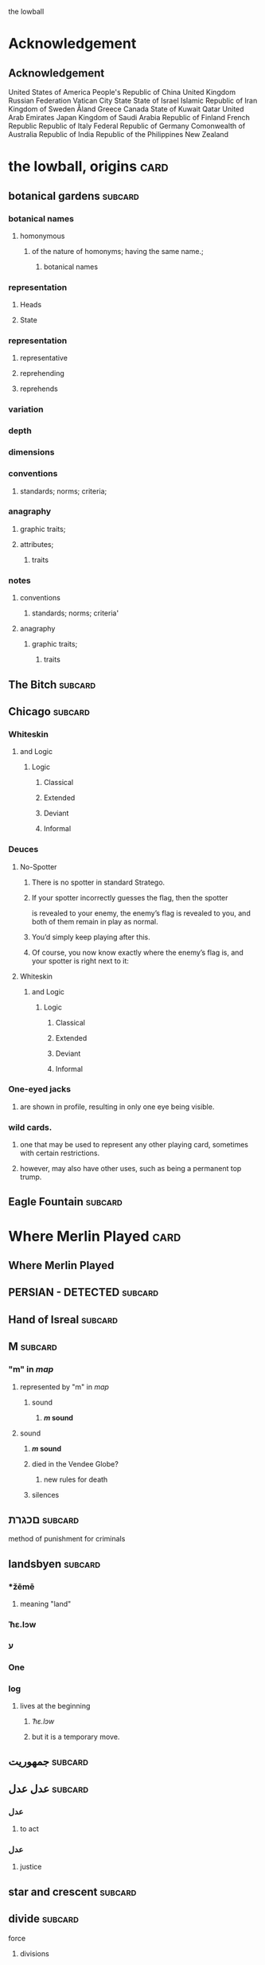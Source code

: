 the lowball

* Acknowledgement
** Acknowledgement
 United States of America
 People's Republic of China
 United Kingdom
 Russian Federation
 Vatican City State
 State of Israel
 Islamic Republic of Iran
 Kingdom of Sweden  
 Åland
 Greece
 Canada
 State of Kuwait
 Qatar
 United Arab Emirates
 Japan
 Kingdom of Saudi Arabia
 Republic of Finland
 French Republic
 Republic of Italy
 Federal Republic of Germany
 Comonwealth of Australia
 Republic of India
 Republic of the Philippines
 New Zealand

* the lowball, origins                                                 :card:
** botanical gardens                                                :subcard:
*** botanical names
**** homonymous
***** of the nature of homonyms; having the same name.;
*********** botanical names
*** representation
**** Heads
**** State
*** representation
**** representative
**** reprehending
**** reprehends
*** variation
*** depth
*** dimensions
*** conventions
**** standards; norms; criteria;
*** anagraphy
******* graphic traits;
******* attributes;
********** traits

*** notes
**** conventions
***** standards; norms; criteria'
**** anagraphy
***** graphic traits;
****** traits

** The Bitch                                                        :subcard:
** Chicago                                                          :subcard:
*** Whiteskin
**** and Logic
***** Logic
****** Classical
****** Extended
****** Deviant
****** Informal

*** Deuces

**** No-Spotter
***** There is no spotter in standard Stratego.
***** If your spotter incorrectly guesses the flag, then the spotter
     is revealed to your enemy, the enemy’s flag is revealed to you, and
     both of them remain in play as normal.
***** You’d simply keep playing after this.
***** Of course, you now know exactly where the enemy’s flag is, and your spotter is right next to it:

**** Whiteskin
***** and Logic
****** Logic
******* Classical
******* Extended
******* Deviant
******* Informal

*** One-eyed jacks
**** are shown in profile, resulting in only one eye being visible.

*** wild cards.
**** one that may be used to represent any other playing card, sometimes with certain restrictions.
**** however, may also have other uses, such as being a permanent top trump.


** Eagle Fountain                                                   :subcard:
* Where Merlin Played                                                  :card:
** Where Merlin Played
** PERSIAN - DETECTED                                               :subcard:
** Hand of Isreal                                                   :subcard:
** M                                                                :subcard:
*** "m" in /map/
**** represented by "m" in /map/
***** sound
****** */m/ sound*
**** sound
***** */m/ sound*
***** died in the Vendee Globe?
****** new rules for death
***** silences

** םכגרת                                                             :subcard:
**** method of punishment for criminals
** landsbyen                                                        :subcard:
*** *žēmē
**** meaning "land"
*** ˈħɛ.lɔw
*** ע
*** One

*** log
**** lives at the beginning
***** /ˈħɛ.lɔw/
***** but it is a temporary move.

** جمهوریت                                                          :subcard:
** عدل عدل                                                          :subcard:
*** عدل
**** to act
*** عدل
**** justice

** star and crescent                                                :subcard:
** divide                                                           :subcard:
***** force
****** divisions
****** recognizability
****** invisibility

***** fronts                                                          :force:
****** recognizability
****** Point Counter Point                                           :fronts:
****** invisibility

***** divide                                                   :force:fronts:
****** temporal dimensions
******** technologies; forces;
********* forces
********** divisions
*********** technologies
************* divisions

***** divisions
********** degrees
********** centers
********** strokes
************** splitting;
************** layering;

***** recognizability
****** patterns
****** recognizable
****** recognizability
************ Point Counter Point
************** recognizable
***************** counter
****************** not recognizable
************ recognizable

***** invisibility
****** a state that cannot be seen.
****** invisibility
******* a state that cannot be seen.
********* recognizability

** THE NEW PANGAEA                                                  :subcard:
*** THE NEW PANGAEA                                     :space:fronts:SPACES:
**** boundaries and broders
***** temporals and spatials
********* temporals
******** temporal
********* temporal dimensions
******** boundaries
********* boundaries
*************** divide                                                :force:
**************** temporal dimensions
****************** technologies; forces;
******************* forces
******************** divide                                    :forces:fronts:

***** force
****** divisions
****** recognizability
****** invisibility

***** fronts                                                    :force:front:
****** recognizability
****** Point Counter Point                                           :fronts:
****** invisibility

***** divide                                                   :force:fronts:
****** temporal dimensions
******** technologies; forces;
********* forces
********** divisions
*********** technologies
************* divisions

***** divisions
********** degrees
********** centers
********** strokes
************** splitting;
************** layering;

***** recognizability
****** patterns
****** recognizable
****** recognizability
************ Point Counter Point
************** recognizable
***************** counter
****************** not recognizable
************ recognizable

***** invisibility
****** a state that cannot be seen.
****** invisibility
******* a state that cannot be seen.
********* recognizability

*** Point Counter Point                                               :front:
***** divisions
***** invisibility
****** a state that cannot be seen.
****** recognizability
************ Point Counter Point                                     :fronts:
************** recognizable
***************** counter
****************** not recognizable
***** recognizability

** Our Lady of Habil
   [2022-01-30 Sun]
*** ونطء
**** Eagle Fountain
**** ونطء
*** females
   - Red Pink
***** (hi)
****** you
******* person
******* /you/
****** she
******* she
******* female
*** information
   - Red Pink
***** (hi)
****** you
******* person
******* /you/
*** Hand of Israel

*** log
**** TODO process
***** United States of America
****** ونطء
***** the lowball, origins                                             :card:
****** Chicago                                                      :subcard:
******* ونطء
** Our Lady of Habil
   [2022-01-30 Sun]
*** females
   - Red Pink
***** (hi)
****** you
******* person
******* /you/
****** she
******* she
******* female
*** information
   - Red Pink
***** (hi)
****** you
******* person
******* /you/
*** Hand of Israel

*** log
**** TODO process
***** United States of America
****** ونطء
***** the lowball, origins                                             :card:
****** Chicago                                                      :subcard:
******* ونطء

** Our Lady of Habil
   [2022-01-27 Thu]
   [2022-01-30 Sun]
*** habil
**** (hi) indicative ibili.
***** (hi)
****** you
******* person
******* /you/
****** she
******* she
******* female
***** indicative
****** REAL
***** ibili
****** to be
*** hábil
**** deft, skillful
***** deft
****** Quick and neat in action; skillful. 
***** skillful
****** skillful
**** clever; deft; skilled; fine; cunning.
*** log
    - https://www.facebook.com/events/1848112518706754
    - https://en.wiktionary.org/wiki/habil
    - https://en.wiktionary.org/wiki/hi#Basque
    - https://en.wiktionary.org/wiki/you
    - https://en.wiktionary.org/wiki/she#English
    - https://en.wikipedia.org/wiki/Realis_mood
    - https://en.wiktionary.org/wiki/ibili#Basque
    - https://en.wiktionary.org/wiki/h%C3%A1bil
    - https://en.wiktionary.org/wiki/deft
    - https://en.wiktionary.org/wiki/skillful
    - https://dicionario.priberam.org/Traduzir/EN/h%C3%A1bil
    - [2022-01-27 Thu 11:04], process

** landsbyen
   [2022-02-02 Wed]
   [2022-02-06 Sun]
*** landsby
**** You're seeing this map
**** occupancy
***** position: relative;
*** styrkes
**** passive form of styrke
***** force
*** Yhtiön näkymät
**** partnership	
*** log
   - https://www.facebook.com/events/1294824921031978/
     - Bmohray
       - https://en.wikipedia.org/wiki/Bmahray
	 - (Arabic: بمهريه)
	   - https://duckduckgo.com/?t=lm&q=%D8%A8%D9%85%D9%87%D8%B1%D9%8A%D9%87&ia=web
	     - https://nn.wikipedia.org/wiki/Bmahray
	       - landsbyen
		 - https://translate.google.com/?sl=auto&tl=en&text=landsbyen&op=translate
		   - landsby
		     - https://startpage.com/row/search?q=landsby&l=english
		       - You're seeing this map
		 - https://da.wikipedia.org/wiki/Landsbyen
		   + styrkes
		     * https://startpage.com/row/search?q=styrkes&l=english
		     * https://en.wiktionary.org/wiki/styrkes
		       * passive form of styrke
			 * https://en.wiktionary.org/wiki/styrke#Norwegian_Bokm%C3%A5l
			   * force
   - https://www.facebook.com/events/788149312578550/
     - https://startpage.com/row/search?q=Gherfine&l=english
       - https://en.wikipedia.org/wiki/Hbaline
       - https://fi.wikitrev.com/wiki/Hbaline
	 - näkymät
	 - https://startpage.com/row/search?q=n%C3%A4kym%C3%A4t&l=english
	   - Second page
	   - Yhtiön näkymät
	     - https://translate.google.com/?sl=fi&tl=en&text=Yhti%C3%B6n%0A&op=translate
*** log
    - 20220206_104354_1.m4a
    - process, information

** Sabra
      [2022-01-10 Mon 19:14] (date written)
    - Boots from Sabra, Sabra on map
    - Purchased December 28, 2021
** Where Merlin Played
*** notes
    - Inception date: [2022-01-06 Thu 07:16]
*** Subject: Where Merlin Played
*** Sent
    [2022-01-06 Thu 07:58]
*** PERSIAN - DETECTED                                              :subcard:
**** notes
       - Translation
	[2022-01-07 Fri 12:56]
	 + Detected, تم العثور
	 + notes
	   [2022-01-07 Fri 18:19] translation not concise,  DETECTED
       - Subcard added,
	 [2022-01-07 Fri 12:58]
***** 
**** TODO with and against
     Broadcast, lowball
*** Hand of Isreal                                                  :subcard:
**** Sent (retitle)
     - Naftali Bennett
       [2022-01-03 Mon 18:14]
       + Dream victims
	 [2022-01-04 Tue 12:16]
       + Sound pulsing
	 [2022-01-05 Wed 15:42]
       + Seperately, US Defense, other, etc...
	 [2022-01-07 Fri 12:38]
       + The forces
	 Date added
	 [2022-01-07 Fri 12:46]
       + [2022-01-07 Fri 12:49]
       + [2022-01-07 Fri 14:23]
	 Tell DNI, Department of Defense, DNI no messages, hunch 
       + [2022-01-07 Fri 18:57]
	 You can call Miss Swift, tell her call The Bitch, United
         Kingdom
       + [2022-01-07 Fri 19:11]
	 Call The Bitch, speak with Jagdhund, PERSIAN - DETECTED         :forces:
     - Benny Gantz (Defense)
       [2022-01-03 Mon 18:13] (time approximate)
     - Yair Lapid (Foreign Affairs, Alternate Prime Minister)
       [2022-01-03 Mon 17:55]
     - Ayelet Shaked (Interior)
       [2022-01-03 Mon 17:58]
     - Avigdor Lieberman (Finance)
       [2022-01-03 Mon 18:02]
     - Eli Avidar (PM's Office)
       [2022-01-03 Mon 18:05]
**** notes
      - Holocust, somewhere else, reflected on earth.
	Date added: [2022-01-08 Sat 06:48]
       
*** Sabra
      [2022-01-10 Mon 19:14] (date written)
    - Boots from Sabra, Sabra on map
    - Purchased December 28, 2021
*** Making of, notes
    - Book
      + From Here to There: A Curious Collection from the Hand Drawn
        Map Association Paperback – September 1, 2010
	      by Kris Harzinski (Author)
    - Where Merlin Played, the song
    - The New Pangaea

*** process
**** Log
    - Added to youtube, process
      [2022-01-06 Thu 08:36]
    - Added to Amazon, process
      [2022-01-06 Thu 08:36]

**** Process email
      Subject: process
***** Process update
        Sent: [2022-01-06 Thu 12:58]
****** Where Merlin Played                                             :card:
******* Process
        [2022-01-06 Thu 12:49]
	- From Here to There: A Curious Collection from the Hand Drawn Map
	      Association, by Kris Harzinski
	  + Pages 91, 92
	
**** PERSIAN - DETECTED                                            
      [2022-01-07 Fri 08:21]
	- From Here to There: A Curious Collection from the Hand Drawn Map
	      Association, by Kris Harzinski
	  + Page 91

*** tasks [0/2]
**** TODO Add back page picture, countries, analysis, etc...
     [2022-01-06 Thu 13:03]
**** Dutch wikipedia page
      [2022-01-06 Thu 16:06]
      https://de.wikipedia.org/wiki/Jagdhund
*** notes
**** TODO Pangaea Proxima
       Added
      [2022-01-06 Thu 13:59]
      Pangaea Proxima (also called Pangaea Ultima, Neopangaea, and Pangaea II) is a possible future supercontinent configuration. 
**** TODO  ISHYARAS HAND                                            :subcard:
      Added, [2022-01-07 Fri 08:20]
*** (بيت شلالا)
     [2022-01-09 Sun]
**** notes
    - Added to bookmarks, process [2022-01-19 Wed 13:31]
    - January 9, 2022, Jagdhund
*** (درب المطاحن)
     [2022-01-16 Sun]
**** notes
    - Added to bookmarks, process [2022-01-19 Wed 13:31]
    - January 13, 2022
      + Jagdhund
      + Fors in domo fati
      + Mahdollisuus kohtalon talossa

*** log
**** (بيت شلالا)
     [2022-01-09 Sun]
**** (درب المطاحن)
     [2022-01-16 Sun]
** notes
    [2022-01-07 Fri 08:21]
    - From Here to There: A Curious Collection from the Hand Drawn Map
	  Association, by Kris Harzinski
      + Page 91

** (بيت شلالا)
     [2022-01-09 Sun]
*** notes
    - Added to bookmarks, process [2022-01-19 Wed 13:31]
    - January 9, 2022, Jagdhund
** (درب المطاحن)
     [2022-01-16 Sun]
*** notes
    - Added to bookmarks, process [2022-01-19 Wed 13:31]
    - January 13, 2022
      + Jagdhund
      + Fors in domo fati
      + Mahdollisuus kohtalon talossa
*** log
**** the lowball
    [2022-01-20 Thu 17:32]
    Sun 16 Jan 2022 08:54:09 AM EET
     + Fors in domo fati
     + Mahdollisuus kohtalon talossa
*** log

** درب العرزال
   [2022-01-22 Sat]
*** log
**** https://www.facebook.com/events/660123965185553/ ( درب العرزال)
**** العِرْزَالُ :عِرِّيسَةُ الأسد
   - https://www.almaany.com/ar/dict/ar-ar/%D8%A7%D9%84%D8%B9%D8%B1%D8%B2%D8%A7%D9%84/
***** عَرِسَ الْوَلَدُ : دُهِشَ، دَهِشَ
******  الْوَلَدُ
******* child
******** Lapsen oikeuksien juhla
********* Lapsen oikeuksien juhla
     [2022-01-13 Thu 17:44]
       - Lapsen_oikeuksien_juhla_19.11.2021_(51690056891)_(cropped).jpg'
         - Lapsen oikeuksien juhla  Celebration of the rights of the child
     [2022-01-14 Fri 09:39]
     Source 	Lapsen oikeuksien juhla 19.11.2021
     Author 	FinnishGovernment
********* notes
      - [2022-01-15 Sat 10:53], Lapsen oikeuksien juhla, google translate
      - [2022-01-17 Mon 06:26]
	- by children and now involves a happy encounter.
	- Lapsen oikeuksien juhla
	- Jan 15 11:47 'Lapsen oikeuksien juhla.mp3'
******** log
     - [2022-01-29 Sat 20:33]



   - https://www.almaany.com/ar/dict/ar-ar/%D8%B9%D8%B1%D9%8A%D8%B3%D8%A9/
****  دُهِشَ، دَهِشَ
    - With the eyes open
    - https://www.almaany.com/en/dict/ar-en/%D8%AF%D9%8F%D9%87%D9%90%D8%B4%D9%8E/
    - https://www.almaany.com/en/dict/ar-en/%D8%AF%D9%8E%D9%87%D9%90%D8%B4%D9%8E/

****  العرزال او محل المراقبة |‍| البيت الابيض
     [2022-01-21 Fri 10:38]
    - https://mokawma.yoo7.com/t27-topic
***** notes
     [2022-01-21 Fri 11:05]
******  البيت الابيض
       Government
****** محل المراقبة
       Military, Intelligence, etc...
***** او محل المراقبة
****** log                                                         :not_only:
     [2022-01-24 Mon 09:46]
******* from the forces
******** with the lesson
       [2022-01-23 Sun 22:42]
******** notes
********* Lesson                                                   :not_only:
***** البيت الابيض
****** White House
******* notes
       - White House translates to  البيت الابيض
****** M15
******** M15.png
****** ☆
***** White House || M15 || ☆
****** process
        Bookmarks process, [2022-01-24 Mon 10:30]
*** والأسد
**** And the Lion
    [2022-01-23 Sun 06:27]
    - https://translate.google.com/?sl=en&tl=ar&text=And%20the%20Lion&op=translate
*** ☆ والأسد
**** ☆
    [2022-01-23 Sun 06:38]
*** Love MusiC
   [2022-01-23 Sun 07:12]
**** Love MusiC
**** Love MusiC
*** Loves to Roll the Dice
    [2022-01-23 Sun 07:39]    
**** Loves to Roll the Dice
**** Loves to Roll the Dice
*** process
   [2022-01-24 Mon 10:18]
**** Where Merlin Played                                               :card:
***** درب العرزال
******  العرزال او محل المراقبة |‍| البيت الابيض
******* او محل المراقبة
******** log                                                       :not_only:
        [2022-01-24 Mon 09:46]
********* from the forces
********** with the lesson
       [2022-01-23 Sun 22:42]
********** notes
*********** Lesson                                                 :not_only:

****** البيت الابيض
******* White House
******** notes
       - White House translates to  البيت الابيض
******* M15
********* M15.png
******* ☆

***  الْوَلَدُ
**** child
***** Lapsen oikeuksien juhla
****** Lapsen oikeuksien juhla
     [2022-01-13 Thu 17:44]
       - Lapsen_oikeuksien_juhla_19.11.2021_(51690056891)_(cropped).jpg'
         - Lapsen oikeuksien juhla  Celebration of the rights of the child
     [2022-01-14 Fri 09:39]
     Source 	Lapsen oikeuksien juhla 19.11.2021
     Author 	FinnishGovernment
****** notes
      - [2022-01-15 Sat 10:53], Lapsen oikeuksien juhla, google translate
      - [2022-01-17 Mon 06:26]
	- by children and now involves a happy encounter.
	- Lapsen oikeuksien juhla
	- Jan 15 11:47 'Lapsen oikeuksien juhla.mp3'
***** log
     - [2022-01-29 Sat 20:33]

** 1386
****** beginings
****** interregnums
******* gaps;
****** cradles
******* centers;
********* sythes
*************** positional colors;
**************** ring
***************** sounds; bells; whistles;
**************** chine
***************** formations;
****** eccelestial glory
******* degrees;
****** aqueducts
******* constructions;
******* attributes;
****** gates
****** temporals and spatial boundaries
********** temporals
********* temporal
********** temporal dimensions
********* boundaries
********** boundaries
****** leafs; pages;
****** obliques
******* projections;
******* axis, ˈak-səs;
******* 
*** notes
****** 1386, 
* Chance in the House of Fate                                          :card:
** Jad
** Chance in the House of Fate                                      :subcard:
*** J M
**** J
**** M
*** ᛖ
** Untitled                                                         :subcard:
*** Ehwaz
**** ᛖ
*** *Ehwaz
**** rune ᛖ, meaning "horse"
*** Cooperation, Discovery, Partnership
**** Cooperation
***** cooperative action of two or more independent entities 
**** Discovery
***** observing or finding something unknown
**** Partnership
***** partnership
*** Reversed: Strife, disagreement, stagnant state of affiars
*** Virtue of community, and mutual self-interest

*** notes
**** rune ᛖ
***** Rune of survival by virtue of community, and mutual self-interest

**** log
***** landsbyen                                                     :subcard:
****** Yhtiön näkymät
******* partnership

** On the trail of female                                           :subcard:
*** On the trail of a female
**** trail
***** track, scent, person.

*** 1895, 1985
**** 1895
***** The Importance of Being Earnest
****** One

***** ♡
****** ♡

**** 1985
***** May 14

*** in the wild.

*** notes
**** log
    [2022-03-21 Mon 18:14]
    [2022-03-24 Thu 05:57]
***** State of Israel
******  May 14
******* precepts of liberty, justice and peace;
******** without distinction
** botanical gardens                                                :subcard:
*** botanical names
*** Romance in Many Dimensions
*** Romance in Many Dimensions
**** Flatland
*** Flatland
**** Romance in Many Dimensions

***** dot
********** intent colors
****** INTENT
******** proximity of elements
********** INSTANCES
************ a common center or objective;
************** INTENT
**************** illuminations
******************* destinations;
******************* order; meanings;
************ colors;
****************** intent colors
********************** INSTANCES



*** in the wild.

** Saint Knut's                                                     :subcard:
*** On the trail of female
*** Saint Knut's Day
*** FINLAND • KVENLAND • ESTONIA • INGRIA • KARELIA
**** PLAY IN LAPLAND, FINLAND
***** PLAY     
*** • KVENLAND •
**** Kvenland is celebrating Saint Knut's Day
***** kven
****** effortlessly translates to "woman"

** Fors in domo fati                                                :subcard:
*** log
**** log
***** Chance in the House of Fate
      [2022-01-13 Thu] (get time)
      - Audio/playback multiple languages
      - get audio/log
      - Before
***** Fors in domo fati
      Latin
      [2022-01-13 Thu 10:38]
****** Multiple meanings
      [2022-01-14 Fri 15:28]
      - Fors, فرس
*******  فرس
      - [2022-01-14 Fri 17:29]
	Finish, tamma
      - [2022-01-15 Sat 08:17]
        persians, الفرس

******* Latin, three times
        [2022-01-15 Sat 09:19]
***** Saint Knut's Day
      - process, bookmarks [2022-01-13 Thu 12:07]
****** notes
      Date added: [2022-01-13 Thu 12:19]
     - Republic of Finland
     - Kingdom of Sweden
     - Republic of Estonia
******* Other
       - Republic of Finland
	 [2022-01-13 Thu 16:39]
	 involves a happy encounter.
	 [2022-01-13 Thu 16:55]
	 Mahdollisuus kohtalon talossa
       - Kingdom of Sweden
	 [2022-01-13 Thu 16:40]
	 St. Knut's Day marks the end of the Christmas and holiday season.
       - Republic of Estonia
	 
****** Official invitation
       [2022-01-13 Thu]
     - Republic of Finland
     - Kingdom of Sweden
     - Republic of Estonia

***** Excited to share the latest developments
      subcard, [2022-01-14 Fri 09:56] (time approximate)
***** involves a happy encounter.
    [2022-01-18 Tue 06:10]
****** involves a happy encounter.
    - https://www.facebook.com/jad.saklawi/posts/932478940993240:0
    - Jad Saklawi replied to Myriam Klink's comment | involves a happy encounter.
    - Updated bookmarks, [2022-01-18 Tue 06:18]
****** involves a happy encounter
     [2022-01-18 Tue 06:23]
     Tammikuussa (In January)
****** process
    [2022-01-18 Tue 06:33]
   - Facebook collections, comment
     + Excited to share the latest developments
     + involves a happy encounter.
   - [2022-01-18 Tue 16:12]
     + Tammikuussa, from post


*** notes
***** Fors in domo fati
****** tamma
******* rune ᛖ, meaning "horse" 
******  فرس
******* rune ᛖ, meaning "horse" 
*****  الفرس
****** Persians
***** Fors in domo fati
****** Latin
******* Fors in domo fati
******** Chance in the House of Fate

** involves a happy encounter.                                      :subcard:
** Love MusiC                                                       :subcard:
*** ♡
**** ♡
***** Fors in domo fati


*** ♡
**** ♡

*** alicorn
**** dot
***** *Dotted and I ı*
****** i
******* dot
******** * dotless *
****** i
********** intent colors

***** connected
****** a real;
****** positions; political calculations;


***** visual rhythm
****** ɪnfəˈmeɪʃ(ə)n;
****** a visual pieace of information;
****** a position;

*** ｜
********** positional colors
**************************** red; pink;
****************** divisions

********** articulations
*********** with clarity;
************** points
*************** articulation points
****************** time points
******************** yes; no;
********** degrees
********** centers
********** strokes
**************** splitting;
**************** layering;


**** log
***** https://www.facebook.com/events/1291258688046047/?ref=newsfeed
***** https://startpage.com/row/search?q=%5C&l=english
****** \
******* mirror image
***** [2022-02-08 Tue 11:01]
****** https://www.facebook.com/jad.saklawi/posts/10100830013808742?notif_id=1644297283847039&notif_t=feedback_reaction_generic&ref=notif
***** [2022-02-08 Tue 11:05]
****** https://www.facebook.com/Kvenland/videos/pcb.4696900820429118/234367865546199
****** PLAY
***** [2022-02-08 Tue 11:08]
****** https://en.wikipedia.org/wiki/Eta
***** [2022-02-08 Tue 11:09]

**** notes
***** notes

****** Eta
******* mirror image

******  ήτα 

****** Ḥēt
******* notes
******** Phoenician letter gave rise to the Greek eta Η
********* rise to H
******** 𐤇


******   ήτα 
******* حدث
******** reflected on earth.                                  :forces:fronts:
******** *žēmē                                                :forces:fronts:
********* meaning "land"
******* حادث يحصل خلال هذا الحدث
******** reflected on earth.                                  :forces:fronts:
******** *žēmē                                                :forces:fronts:
********* meaning "land"

****** 

****** II.
******** 𐩢


*** ♫🎵, Notes
**** Water
***** Notes
***** Patterns
***** Classes
***** Rhythm
***** Chord
****** divide
******* Notes
******** divisions
********* phonetics; alphabet; meanings;
********** phonetics
*********** alphabet
************ meanings
************* illuminations
************** meanings; alphabet;
***************** DEPTH
****************** degrees
********************* Chord
****************** points
******************* Notes
******************* Patterns
**** Sands
***** Strings
****** Chord
******* illuminations;
******** Notes; Chord
********* illuminations
********** destinations
*********** points
************ Notes; Chord
************* divide
************** divisions
*************** recognizability
**************** patterns
***************** points
****************** Patterns; Classes;
**************** recognizabile
***************** degrees
****************** Strings
******************* DEPTH
******************** degrees
********** order
*********** points
************ Notes; Chord; Strings;
************* plane
************** points
********** meanings
*********** Notes

*** notes
**** dot
***** notes
****** log
      - dot
	- https://en.wikipedia.org/wiki/Dot_(diacritic)
	  - https://en.wikipedia.org/wiki/Dotted_and_dotless_I
	    - Dotted and dotless I
	      - Dotted İ i and dotless I ı
	    - [2022-02-04 Fri 17:54]
      - The Dot
	+ https://www.amazon.com/Dot-Peter-H-Reynolds/dp/0763619612/

*** notes
**** ♫🎵
*** notes
****** ｜
********** positional colors
**************************** red; pink;
****************** divisions

********** articulations
*********** long sounds;
*********** short sounds;
*********** clicks;
********** degrees
********** centers

** Our Lady of Habil                                                :subcard:
*** egg calculus
***** she
****** she
******* egg calculus
******* female
****** female
**** ----------------------
**** egg
***** indicative
****** REAL
***** ibili
****** to be;
***** i
********* intent colors
********** calculus
********* illluminations
********** egg calculus
**** ----------------------
**** calculus
******* points
******** ability; dispositions; intellect; traits;
********** point
************* articulations
************** with clarity;
***************** points
******** ability
********* power an entity has;
********* power an entity can;
********** actions
************* points
******** dispositions
********* tendencies toward;
******** intellect
********* intellect;
******** traits
********* ｜
********** positional colors
**************************** red; pink;
****************** divisions

********** articulations
*********** with clarity;
************** points
*************** articulation points
****************** time points
******************** yes; no;
********** strokes
**************** splitting;
**************** layering;

******* border notations

********* borders
********** constituet, cōnstituō
*********** establish; build; lay;

********* notations
*********** points;
*************** temporals and spatial boundaries
******************* temporals
******************* temporal dimensions
******************* boundaries

*************** points
**************** ability; dispositions; intellect; traits;
***************** articulations
****************** with clarity;
******************* points
******************** Notes
********************* Chord
********************** divide
*********************** Notes
************************ divisions
************************* Water
************************** articulations
*************************** with clarity
**************************** points
***************************** articulation points
****************************** time points
******************************* valid; invalid;
************************* traits
************************** Water
*************************** articulations
**************************** with clarity
***************************** points
****************************** articulation points
******************************* time points
******************************** yes; no;
** ♡
**** ♡
* A RIGOROUS GEOMETRY                                                  :card:
** A STORY IS A KIND OF A MAP                                       :subcard:
   
********** PLAY

****** 
       
********** mathematical constructs
************** objects of reasoning
**************** ability;
**************** concepts;
**************** reasoning;
********************** points
****** 

********** our maps of are.
****************** points
********************** starting points
************************************** dots
******************************************** positions;
******************************************** political calculations;
************************** objects of reasoning
********************** logics
********************** abstractions

****** 


****** 

****** STRUCTURE
********** SPACES
****** 

****** 
       
** hello—chào—but thank you, cảm ơn, is harder.                     :subcard:
*** Unit Structures
**** Unit
***** perception
****** BLOCKS
      perceptions
******* SPACE
******* STRUCTURE
******** SPACES
******* SPACES
******* units of measurement
******** time
******** distance
******** units of measurement
********* unit ratios
******* shrinkage of space
******** space
***** a sphere
****** brain
******* mind
********** rail
************* DEPTH
************** points
*************** time


*** BLOCKS
**** BLOCK
     perception
****** perceptions
******* 
******** 
********* 
********** STRUCTURE
*********** SPACES
******** 
******* 
********* BLOCK
              perception
*********** 
************ perceptions
************* 
************** 
*************** SPACES
************** 
*********** 
************* BLOCK
************** perception
**************** SPACE

****** perceptions
******* 
******** 
********* 
********** time
********* units of measurment
******** 
******* 

****** perceptions
******* 
******** 
********* 
********** distance
********* units of measurment
******** 
******* 

****** perceptions
******* 
******** 
********* 
********** units of measurment
********* 
******** unit ratios
******* 

****** perceptions
******* 
******** 
********* 
********** space
*********  shrinkage of space
******** 
******* 
****** notes
   [2022-05-07 Sat 08:56]
******* BLOCK
******** a sphere
********* 
********** mind/brain
*********** 
************ 
************* of a different type
************** matter
************* 
************ 
*********** mind 
********** brain of type body
********* 

**** BLOCK
***** a sphere
****** 
******* mind/brain 
******** 
********* brain
********** of a different type
*********** matter
********** 
********* 
******** mind 
******* brain of type body
******* brain is a body
******** 
******* 
********** rail
************* DEPTH
************** points
*************** time

** Pyramid                                                          :subcard:
*** Unit Structures
**** Units
***** PYRAMID
****** like a square, five corners
****** an augmented triangle

***** Flatland
****** square
******* four corners
********** divide
********** grounds
*********** an agumented triangle
********** plane
********** order
*********** square
************** DEPTH
*************** order
**************** points
****************** depth
****************** positionals
************ an agumented traingle
****** triangle
******* an augmented triangle
******** representing three-dimensional objects in two dimensions.
*************** points
******************* gates
******************** ———
*************************** triangle
********************* ———
*************** corners
***************** corners:3; xy;
*************** corners
****************** an augmented triangle
******************* grounds
********************** variations
********************** dimensions
********************** depth

***** A New Geometry
****** square
******** like a square, five corners
********** choices, partners, interests, aligned
*********** representing three-dimensional objects in two dimensions.
****************** points
********************** gates
*********************** ———
****************************** square
************************ ———
****************** corners
******************* 
******************* 
******************* 
******************* 
********** choices
********** partners
********** interests
********** aligned
***********  like a square, five corners
************ choices
************ partners
************ interests
************ aligned
****** triangle
********* an augmented triangle
********** representing three-dimensional objects in two dimensions.
***************** points
********************* gates
********************** ———
***************************** triangle
*********************** ———
***************** corners
******************* corners:3; xy;
********** new world order
************* invasions
************* grounds
************* uncertainties
************* order
************** corners
***************** grounds, an augmented triangle
****************** grounds
********************* 
********************* 
********************* 

**** Tales
***** A New Geometry
***** Flatland

** Weavers                                                          :subcard:
**** Mesmerize
***** שלום, hello
****** ˈħɛ.lɔw
***** לנם, to them; peace;
***** לום, weave
****** has been embedded
****** Weavers
****** (hi) indicative ibili.
******* indicative
******** REAL
******* ibili
******** to be
******* clever; deft; skilled; fine; cunning.
******* tincture of gold
******** present;
******** golden, is a color. 

*** log
**** log
***** שלום
****** שלום, translates, Hello 
**** log
***** לנם
****** translates, to them
****** translates, peace
**** log
***** לנם
****** לנם.m4a
*** notes
***** שלום, Weavers
****** שלום, hello
******* /ˈħɛ.lɔw/
****** לנם, to them; peace;
****** לום, weave
******* has been embedded
******* Weavers
***** notes
****** the lowball, origins                                            :card:
******* Eagle Fountain                                              :subcard:

***** notes
****** Chance in the House of Fate                                     :card:
******* Page 1
******** log
********* https://www.amazon.com/Chance-House-HEREDITY-GENETICS-SCIENCE/dp/0747556822/
******* Page 1
******** weaving
******** mesmerizing (s)

****** Where Merlin Played                                             :card:
******* notes
******** From Here to There: A Curious Collection from the Hand Drawn Map
************** Kris Harzinski
*************** Pages 91, 92

** A RIGOROUS GEOMETRY                                              :subcard:
*** STRUCTURE
**** SPACES
***** channels

*** Unit Structures
**** Units
**** Steps
**** Whisps
***** Surveying;
***** Whisps
**** Blocks
******* habitation
******* shrinkage
******* achipelago͞
******* association
******* rail
*** BLOCKS
**** BLOCK
     habitation
***** 
******* habitation
***** habitation in days and hours
******  habitation in days and hours and seconds, planet earth
******* days
******** habitation in days and hours and seconds
******* hours
******** habitation in days and hours and seconds
******* days and hours
******** habitation in days and hours and seconds

***** habitation in days and hours
******* days
******** habitation in days and hours and seconds
******* hours
******** habitation in days and hours and seconds
******* days and hours
******** habitation in days and hours and seconds
******* 
***** 
******* 
****** 
******* 
***** 

**** BLOCK
     shrinkage
***** prior
****** shrinkage of space
******* prior to
******** shrinkage of space
******** space, shrinkage of

***** shrinkage of
****** SPACES

***** shrinkage of space

**** BLOCK
     achipelago
***** achipelago͞
****** island chains strategy
******* chain, cluster , or collection of islands
******* scattered islands
******* artificial islands
******** not artificial;
******* targets and events
****** chain of trust
****** mechanism of control
****** Logic
******* embedded information
****** spoofing
******* 
**** BLOCK
     association
***** association
***** BLOCK
********* perceptions
*********** BLOCK
************ A RIGOROUS GEOMETRY
************* hello—chào—but thank you, cảm ơn, is harder.
***************** BLOCK
****************** SPACES
**** BLOCK
    rail
***** rail
***** BLOCK
********* rail
************ DEPTH
************* degrees
************* points
************** time; SPACES;


**   ήτα                                                            :subcard:
*** حدث
**** reflected on earth.                                      :forces:fronts:
**** *žēmē                                                    :forces:fronts:
***** meaning "land"
*** حادث يحصل خلال هذا الحدث
**** reflected on earth.                                      :forces:fronts:
**** *žēmē                                                    :forces:fronts:
***** meaning "land"

** Thought to Be Straws                                             :subcard:
*** A RIGOROUS GEOMETRY
** Unit Structures                                                  :subcard:
*** Units
*** Steps
*** Whisps
**** Surveying;
**** Whisps
*** Tales
**** Strcuture Whisps;
**** Tales
*** Blocks

* Concentric Circles                                                   :card:
** SIGHTS ALIGNED                                                   :subcard:
**** ABSTRACTIONS
***** œʏland
****** ABSTRACTION
******* œʏland
******** Åland
********* aligned
********** əˈlaɪnd
********* œʏland
***** illuminations
****** ABSTRACTION
***** with and without
****** ABSTRACTION
**** SIGHTS
***** Lightly Touching
********* SIGHT
*********** 
************ 
*********** Lightly Touching
************ 
*************** simplicity
************ 
*************** proximity of elements
************ 
*********** 
************************* VISION
********************************** abstractions
************************************ shapes;
************************************ points;
************************************ constructions;
************************************ centers;

************************** points
********************** positional colors
****************************** points
***** Point Counter Point
********  ~ a common center or ojbective ~
********* ｜
****************** positional colors
************************** points
************************ variations; dimensions; depths;
****************** time points
************************ ———                                 ｜
**************** positions;
********************** ———                 o degrees;
****************** abstraction
************************************** centers
****************************************** splits
****************************************** layers
********  ~ with and without ~
********* with and without
********** letters
*********** 
************* c
************** Point Counter Point
************* s
************ 
*********** 
************* 
************** c
*************** See
**************** S
***************** See
****************** c, s
***************** See
**************** c
*************** See
************** c
*************** 
**************** 
***************** 
****************** 
******************* 
******************** 
********************* 
********************** 
*********************** 
************** with and without
*************** INSTANCES
******************  | 
********************* points
********************** divisions
************************* circles | O spheres
********************************** DIVIDE
******************************* with and without
****************************** 
***************************** c, s
***************************** s, c
***************************** c, s
***************************** s, c
****************************** letters
********************************* 
********************************** C
********************************* 
********************************** S
********************************* 
********************************** SIGHT
********************************* 
********************************** S
********************************* 
********************************** c
******************************** 
*********************************** DIVIDE
************************************ divisions
*************************************** DEPTH
******** ~ orthographic depth ~
*********** DEPTH
************ SIGHT
************* VISION
**************** DEPTH
***************** orthographic depth
****************** letters
******************* DEPTH
******************** points;
*********************  letters;meanings;phonetics;
******************* meanings
***************** phonetics
                             {maximal set}
**************** DEPTH
***************** points
****************** depth; DEPTH;
******************* depth
********************* degrees
********************* points
********************** DEPTH
*********************** points;
************************  letters;meanings;phonetics;

***** with and without
****** VISION
******* SIGHT
******** with and without
********* illuminations
*********** matter; information;
************* illuminations
************** destinations
***************** points
****************** matter; information;
******************** information; matter;
********************* SPHERE
********************** points
*********************** circle; dot; sphere
******************************** divide
****************************** divisions
******************************* recognizability
******************************** patterns
******************************** recognizable
********************************* degrees
********************************** circles
******************************* 
******************************** 
********************************* circles
*********************************** dot
********************************** sphere | O circle
***************************************** illuminations
****************************************** with and without
******************************************* information
********************************************* divide
********************************************** Point Counter Point
***********************************************  ~ with and without ~
************************************************* divide
************************************************** divisions
***************************************************** DEPTH

******* SIGHT 
******** VISION
*********** DEPTH
************ with and without
************* information
************** DIVIDE
*************** divisions
**************** phonetics; alphabet; meanings;
***************** phonetics
****************** alphabet
******************* meanings
******************** illuminations
********************* meanings; alphabet;
***************** alphabet
****************** 
******************* 
******************** phonetics 
******************* 
***************** meanings
****************** 
******************* 
******************** alphabet
********************* 
*********************** 
************************ phonetics
*********************** 
********************** 
********************* 
******************** 
******************* 
***** orthographic depth
********* depth
********** degrees
********** points
************* degrees
************** deviations
*************** points;
***************** one-to-one correspondence;

********** DEPTH
*********** information
************ divide
************* divisions
************** phonetics; alphabet; meanings;
*************** phonetics
**************** alphabet
***************** meanings
****************** illuminations
******************* meanings; alphabet;
*************** alphabet
**************** 
***************** 
****************** phonetics 
***************** 
*************** meanings
**************** 
***************** 
****************** alphabet
******************* 
********************* 
********************** phonetics
********************* 
******************** 
******************* 
****************** 
***************** 

**** ALIGNMENTS
***** STRUCTURAL ALIGNMENTS
****** apriori knowledge
****** apriori knowledge
******* equivalent patterns;
******* equivalent positions;
****** ˈzɛm əlˌvaɪsɪs
******* zero knowledge;

***** STRUCTURAL ABSTRACTIONS
****** ABSTRACTIONS
********** point
************* ｜
********************** positional colors
****************************** points
**************************** variations; dimensions; depths;
********************** time points
**************************** ———                                 ｜
******************** positions;
************************** ———                 o degrees;
********************** abstraction
****************************************** centers
********************************************** splits
********************************************** layers
********** illuminations
************** destinations
****************** points

************** order
***************** points
****************** plane
********************* points

************** meanings

********** temporals and spatial boundaries
************** temporals
************** temporal dimensions
************** boundaries

********** plane
************** a coordinated space;
***************** coordinated
****************** coordinates;
********** order
************* points
************** plane
***************** points
******************* targets and events;
******************** targets
********************** depth
********************** positionals
******************** events
********************** plane
************************* points
*************************** date; time;

********** order
*********** points
************* plane
************** points
*************** points;
********** depth
************* degrees
************* points
********** with and without
************** information; matter;
***************** circle; dot; sphere;
****************** divide
********************* divisions
********************** recognizability
************************* patterns
************************* recognizabile
********************** circle
************************** dot
***************************** information; matter;
****************************** divide
********************************* depth

********** events
************** plane
***************** points
******************* date; time;
********** curve
*********** line
************ degrees
****** ABSTRACTIONS
********* ALIGNMENTS
****** ALIGNMENT
********** SIGHT
************* VISION
***************** SIGHT
********************* with and without
********************** DEPTH
****************** INSTANCES
********************* DEPTH

********** INSTANCES
************** INTENT
***************** intent colors

********** INTENT
************* INSTANCES
************** with and without
****************** intent
***************** intent patterns
****************** points
************** illuminations
****************** destinations;
****************** order; meanings;

********** with and without
************** information; matter;
***************** circle; dot; sphere;
****************** divide
********************* divisions
********************** recognizability
************************* patterns
************************* recognizabile
********************** circle
************************** dot
***************************** information; matter;
****************************** divide
********************************* DEPTH

********** DEPTH
************* depth
***************** degrees
***************** points
****************** DEPTH

***** ALIGNMENTS
****** SIGHT
******* the power or faculty of seeing
******** the act of directing to perceive
******** faculty
********** VISION
************* SIGHT
***************** with and without
************** DEPTH
*************** points;
******* simplifying the complex
******** simplicity;
******* localities
******** proximity of elements
******** equiexistiniatilies
************ instances;
********** INSTANCES
************* DEPTH

****** INTENT
******* equiexistiniatilies
*********** instances;
********** INSTANCES
************ intentionalities
********* with and without
****************** intent
********************************* points
********************* a common center or objective;
****************************** INSTANCES
***************************** intent patterns
********************* points

************************* illuminations
***************************** destinations
****************************** points
***************************** order
***************************** meanings
****************************** planes
********************************* points
********************************** plane
****** with and without
******* illuminations
********* matter; information;
*********** illuminations
************ destinations
*************** points
**************** matter; information;
****************** information; matter;
******************* SPHERE
******************** points
********************* circle; dot; sphere
****************************** divide
**************************** divisions
***************************** recognizability
****************************** patterns
****************************** recognizable
******************************* degrees
******************************** circles
********************************** dot
********************************* sphere | O circle
**************************************** illuminations
***************************************** with and without
****************************************** information, matter;
******************************************** DIVIDE
********************************************* divisions
********************************************** DEPTH
************ order
************* points
************** plane
*************** points
**************** information; matter;
************ meanings

****** DEPTH
******* points
******** depth; DEPTH;
********* depth
************* degrees
************* points
************** DEPTH
*************** points;

** botanical abstractions                                           :subcard:
***** STRUCTURAL ABSTRACTIONS
****** ABSTRACTION

***** ABSTRACTION
****** botanical
********* botanical abstractions

****** Merchant Planes
********** Planes
************* plane
****************** a coordinated space;
********************* coordinated
********************** coordinates;
********************* points
************************* temporals and spatial boundaries
***************************** temporals
***************************** temporal dimensions
***************************** boundaries

************************** points
*************************** points;


****** border notations

******** borders
********* constituet, cōnstituō
********** establish; build; lay;

******** notations
********** points;
************** temporals and spatial boundaries
****************** temporals
****************** temporal dimensions
****************** boundaries

************** points
********** shapes;
********** planes;
********** axis, ˈak-səs;



***** botanical
********* beginings
********* interregnums
********** gaps;
********* leafs; pages;
********* cradles
************ centers
************* positional colors;
********* celestial glory
********** degrees;
********** formations;
********** traces;
********** deaths;
***************** rings
****************** comprehensions;
******************* understandings;
******************* interpretations;
****************** rings;

********* aqueducts
********** constructions;
********* gates
********* temporals and spatial boundaries
************* temporals
************* temporal dimensions
************* boundaries
********* obliques
********** projections;
********** axis, ˈak-səs;
********** shapes;
********** points;
********* anonomics
********** frequency devices;
************* degrees
************** plane
** Compositions                                                     :subcard:
*** STRUCTURAL ABSTRACTIONS
**** ABSTRACTION
*** ABSTRACTION
**** invalid
*** gates
**** recognizability
***** invalid
****** Alternation
******* lines
******** ariculations
********* with clarity
********** points
*********** articulation points
************ points
************* yes;no;
******* invalid
******** Chord
********* divide
********** Notes
*********** divisions
************ Notes; meanings;
************* Notes
************** points
*************** yes;
**************** meanings
***************** illuminations
****************** meanings;yes;
******************* DEPTH
******************** degrees
********************* Chord
******************* points
******************** Notes
******************** meanings;

* earthly pigments                                                     :card:
** lowball                                                          :subcard:
*** game that combines elements of chance and strategy.
***** skirmish
****** brisk conflict or encounter

** non-positional games                                             :subcard:

****** 
********** the action or fact of occupying a place
********** observing or finding something unknown
****** 

****** 

****** positionals
******* position: relative;
******* position: absolute;

******* position: dependent;
******* position: indepndent;

******* connected
******** a real;
******** positions; political calculations;

******* visual rhyhtm
******** ɪnfəˈmeɪʃ(ə)n;
******** a visual pieace of information;
******** a position;

****** STRUCTURE
********** SPACES

****** (play)

** positionals                                                      :subcard:
*** positionals
**** position
***** relative;
***** absolute;
**** position
***** dependent;
***** independent;
**** non-positions
***** zero knowledge;
**** positionals

*** attacks
****** positionals;
****** information; matter;
****** events;
******* plane
********** points
************ date; time;

*** positional warfare
**** information
******* with and without
******** with
*********** information; matter
******** with and without
*********** positionals
******** with and without
********* non-positions
********** zero knowledge;
**** matter

** distributed consensus                                            :subcard:
*** information
*** consistency
*** consesus
**** pigments
***** pigment
****** dot
******* consesus
******** Notes
********* divisions
********** lines;
*********** agreement
***** pigment
****** agreement
******* consensus
******** agreement
********* lines;lines;
***** pigment
****** consensus
******* Notes
******** divisions
********* agreement;lines;accords;
********** accords
*********** articulations
************ with clarity;
************* points
************** articulation points
*************** time points
**************** agreement;lines;
***** pigment
****** lines
******* articulations
******** with clarity;
********* points
********** articulation points
*********** time points
************ yes; no;

** so distributed                                                   :subcard:
*** distributed consensus                                     :forces:fronts:
*** so
***** STRUCTURE
********* SPACES
**** achipelago
***** island chains strategy

** achipelago                                                       :subcard:
*** island chains strategy
**** chain, cluster , or collection of islands
**** scattered islands
**** artificial islands
***** not artificial;
**** targets and events;
***** targets
********* depth
********** degrees
********** points
********* positionals
***** events
****** plane
********* points
*********** date; time;
*** chain of trust
*** mechanism of control
*** Logic
**** embedded information
*** spoofing
**** 

** information                                                      :subcard:
*** embedded information
**** a syllabic abbreviation of its original name,
***** syllabic
****** the way the word sounds and wanted to know different 
*************** suggestive of life or vital energy
************ actuality
************* quality of being actual or factual;
********* embedded information

* /players/
** Planet Earth                                :forces:fronts:botanical:unit:
*** United States of America
**** Chicago
**** ☆
**** Eagle Fountain
***** tincture of gold
****** tincture
******* present;
****** gold
******* golden, is a color. 
***** left
****** War
***** Right
****** Peace
**** White House
***** ~*~ intent colors ~*~
******** ~botanical gardens~
******* gold dots

***** information

                       ~* intent colors *~

<https://www.cloudhq.net/s/295fe570c098c7>

                         ~* botanical gardens *~

<https://www.cloudhq.net/s/15838189c28fc6>

                                   ~ gold dots ~

 <https://www.cloudhq.net/s/86a599c25ba11e>

***** notes
****** STRUCTURE
*********** SPACES
************ (play)
****** 
******* 
******* 
******* 
****** 


*** United Kingdom
**** The Bitch
**** Ascension Island on the Globe (in the United Kingdom)
***** of XY on the globe.
***** vulkansk og gold
****** vulcanic şi
******* she
******** she
******** female
****** gold
******* golden, is a color. 

**** GOD SAVE THE QUEEN
**** Coat of Arms
***** Harp
***** Lion
***** alicorn, Horse

****** alicorn
******* dot
******** *Dotted and I ı*
********* i
********** dot
*********** * dotless *
********* i
************** intent colors



******** connected
********* a real;
********* positions; political calculations;

******** visual rhythm
********* ɪnfəˈmeɪʃ(ə)n;
********* a visual pieace of information;
********* a position;

****** Harp
********* Chords
********** Chord
*********** divide
************ Notes
************* “Honi soit qui mal y pense”
************** Lion, Unicorn
*************** Unicorn
***************** Horse, alicorn
************** Agenda
*************** divide
**************** Chord
***************** Notes
****************** force
******************* divisions
******************* recognizability
******************* invisibility
**** leafs
***** SIGHTS
****** vision
******* elements
******** 
********* politics
********** 
*********** -----
************* affairs of state;
*********** -----
************ legislative
************* SIGHTS
************** vision
*************** ---------
****************** yay or nay
*************** --------
**************** 
***************** 
****************** 
******************* yay or nay 
****************** 
***************** 
****************** Harp
******************* Chord
******************** Notes
********************* articulations
********************** with clarity;
************************* points
************************** articulation points
***************************** time points
******************************* yes; no;
***************** 
****************** SIGHTS
******************* vision
******************** SIGHT
********************* 
********************** 
*********************** elements
************************ -----------
************************* border notations

*************************** borders
**************************** constituet, cōnstituō
***************************** establish; build; lay;

*************************** notations
***************************** points;
********************************* temporals and spatial boundaries
************************************* temporals
************************************* temporal dimensions
************************************* boundaries

********************************* points
********************************** valid or invalid
*********************************** Water
************************************ Notes
************************************ Patterns
************************************ Classes
************************************ Rhythm
************************************ Chord
************************************* Harp
************************************** Notes
**************************************** articulations
**************************************** with clarity;
******************************************* points
******************************************** articulation points
*********************************************** time points
************************************************* yay; nay;




***************************** shapes;
***************************** planes;
***************************** axis, ˈak-səs;
************************ -----------
********************** 
************** SIGHT
*************** vision
**************** -------
***************** object
****************** SIGHT
******************* 
******************** objection, violation of a boundary or a border
********************* object
********************** Harp
*********************** Notes
************************ articulations
************************* with clarity
************************** points
*************************** articulation points
**************************** time points
***************************** yay; nay;
**** pages
***** SIGHTS
****** vision
******* elements
******** 
********* politics
********** 
*********** -----
************* affairs of state;
*********** -----
************ legislative
************* SIGHTS
************** vision
*************** ---------
****************** legislation
******************* points
******************** regulate; authorize; outlaw; fund; sanction; grant; declare; restrict;
*************** --------
**************** 
***************** 
****************** 
******************* legislation
****************** 
***************** 
****************** Harp
******************* Chord
******************** Notes
********************* articulations
********************** with clarity;
*********************** points
************************ articulation points
************************* time points
************************** yay; nay;

*** People's Republic of China
**** ☆
*** Russian Federation
**** President of the Russian Federation (Supreme Commander-in-Chief)
***** Vladimir Putin
****** Loves to Roll the Dice
      [2022-01-23 Sun 07:39]    
******* Loves to Roll the Dice
******* Loves to Roll the Dice
****** Playboy
******* log
******** Playboy
        [2022-01-08 Sat 08:30]

**** Loves to Roll the Dice
***** Loves to Roll the Dice
***** Loves to Roll the Dice
**** Playboy
***** Playboy
**** ⚄
***** ADD TO LIST
***** 🔖
****** Power set
****** /The Last Judgment/
****** /New Age of Earth/
**** an agumented triangle
***** invasions
****** order
******* points
******** targets and events;
********* targets
********** invade; positionals;
********* events
********** an augmented triangle
*********** plane
************ points
************* date; time;
***** grounds
****** profound geopolitical,
****** geo-economic
****** and technological changes.”
******** boundaries
************** divide                                                 :force:
*************** temporal dimensions
***************** technologies; forces;
****************** forces
******************* divide                                    :forces:fronts:
***** uncertainties
***** order

*** Vatican City State
**** Fors in domo fati
     Date added, [2022-01-15 Sat 13:50]
***** Fors in domo fati
      Latin
      [2022-01-13 Thu 10:38]
****** Multiple meanings
      [2022-01-14 Fri 15:28]
      - Fors, فرس
*******  فرس
      - [2022-01-14 Fri 17:29]
	Finish, tamma
      - [2022-01-15 Sat 08:17]
        persians, الفرس

******* Latin, three times
        [2022-01-15 Sat 09:19]

****** TODO process
**** Sacred College of Cardinals
**** Women in Vatican City
***** South American ,Poles, Switzerland.
****** Italy
***** kven
****** effortlessly translates to "woman"
****** egg calculus

**** Vatican gardens
***** English Garden
***** Eagle Fountain
***** American Garden
***** French Garden
***** Ethiopian College
***** Italian Garden
****** Waters, ♫🎵
******** Water
********* Notes
********* Patterns
********* Classes
********* Rhythm

****** Merchant Planes
******* Planes
********** plane
************** a coordinated space;
***************** coordinated
****************** coordinates;
***************** points
********************* temporals and spatial boundaries
************************* temporals
************************* temporal dimensions
************************* boundaries

********************** points
*********************** points;
**************************** red; white; green

**** ♡
***** ♡
****** Add a Mask
******* White
******* Black
****** Channel
****** Invert mask

**** Eagle Fountain
***** tincture of gold
****** tincture
******* present;
****** gold
******* golden, is a color. 
***** left
****** War
***** Right
****** Peace
**** Pontificio Instituto di Musica Sacra
***** notes                                                             :log:
        [2022-03-30 Wed 07:46] (date;time;. approximate)
****** didactitcs
******* colors
******** intent colors;

******* notes                                                           :log:
           [2022-04-22 Fri 23:44]
********   Black Angel's Death Song
               The Velvet Underground
                           Nico
********** notes                                                        :log:
               [2022-04-22 Fri 23:49]
***************** didactics, didascalicum; intent;
******************* didactics, didascalicum
******************** didactics, didascalicum;
********************* intended to teach; having moral instruction;
******************** intent colors
*********************** INSTANCES
************************ intent colors
******************* intent
******************** INSTANCES



***** illuminates
****** SPACES
******** (play)
********* trenches
********** the front line of an endeavor;
********** commitment;
********** a position;

********* illuminations
************* destinations
***************** points
****************** Waters, ♫🎵
********************* Notes
********************* Patterns
********************* Classes
********************* Rhythm

************* order
**************** points
***************** plane
******************** points
********************** targets and events;
*********************** targets
************************* positionals;
*********************** events
************************* plane
**************************** points
****************************** date; time;


************* meanings
************** points
*************** didactics, didascalicum; intent;
***************** didactics, didascalicum
****************** didactics, didascalicum;
******************* intended to teach; having moral instruction;
****************** intent colors
********************* INSTANCES
********************** intent colors
***************** intent
****************** INSTANCES


****** notes
******* [[https://www.cloudhq.net/s/e7810eeac8b496][non-positional games]]
******* [[https://www.cloudhq.net/s/bf74d0c9e14ffc][illuminates]]
******* [[https://www.cloudhq.net/s/1b767fd0b6deb3][Åland]]
******* [[https://www.cloudhq.net/s/1994e622d58ef3][Love MusiC]]

**** illuminates
***** SPACES
******* (play)
******** trenches
********* the front line of an endeavor;
********* commitment;
********* a position;

******** illuminations
************ destinations
**************** points
***************** Waters, ♫🎵
******************** Notes
******************** Patterns
******************** Classes
******************** Rhythm

************ order
*************** points
**************** plane
******************* points
********************* targets and events;
********************** targets
************************ positionals;
********************** events
************************ plane
*************************** points
***************************** date; time;




************ meanings
************* points
************** didactics, didascalicum; intent;
**************** didactics, didascalicum
***************** didactics, didascalicum;
****************** intended to teach; having moral instruction;
***************** intent colors
******************** INSTANCES
********************* intent colors
**************** intent
***************** INSTANCES


***** notes
****** [[https://www.cloudhq.net/s/e7810eeac8b496][non-positional games]]
****** [[https://www.cloudhq.net/s/bf74d0c9e14ffc][illuminates]]
****** [[https://www.cloudhq.net/s/1b767fd0b6deb3][Åland]]
****** [[https://www.cloudhq.net/s/1994e622d58ef3][Love MusiC]]
**** Creatio ex nihilo
***** creation out of nothing;
***** Point Counter Point                                             :front:
***** Space
****** tick
******* articulations
******** with clarity;
********* points
********** articulation points
*********** time points
************ technology;force;
***** Genesis 1:1-3
******  In the beginning God created the heaven and the earth.
******* beginning
******** Space
********* tick, spheres
********** tick
*********** Whisps
************ Set
************* elements
************** tick
********** spheres
*********** tick
************ Whisps
************* Set
************** elements
*************** tick
******** Time
********* Genesis 1:1-3
********** Space
*********** Genesis 1:2
********** Time
*********** Genesis 1:1-3
************ Let there be light
******  And the earth was without form, and void; and darkness [was] upon the face of the deep. And the Spirit of God moved upon the face of the waters.
******* earth
******** Space
********* was without form, and void; and darkness [was] upon the face of the deep.
****** Let there be light
******* light
******** illuminations
********* light;darkness;
********** light
*********** illuminations
************ information;matter;
********** darkness
*********** illuminations
************ information;matter;
******* Let there be light
******** Jad, tick, spheres
********* Strings
********** Chord
*********** illuminations;
************ tick; Chord
************* divide
************** divisions
*************** recognizability
**************** patterns
***************** points
****************** Patterns; Classes;
*************** recognizabile
**************** degrees
***************** Strings
****************** DEPTH
******************* degrees
********** order
*********** points
************ tick; Chord; Strings;
************* Creatio ex nihilo
************** Genesis 1:1
********** meanings
*********** tick




*** State of Israel
**** Hand of Isreal
***** notes
     - Naftali Bennett
       [2022-01-03 Mon 18:14]
       + Dream victims
	 [2022-01-04 Tue 12:16]
       + Sound pulsing
	 [2022-01-05 Wed 15:42]
       + Seperately, US Defense, other, etc...
	 [2022-01-07 Fri 12:38]
       + The forces
	 [2022-01-07 Fri 12:46]
     - Benny Gantz (Defense)
       [2022-01-03 Mon 18:13] (time approximate)
     - Yair Lapid (Foreign Affairs, Alternate Prime Minister)
       [2022-01-03 Mon 17:55]
     - Ayelet Shaked (Interior)
       [2022-01-03 Mon 17:58]
     - Avigdor Lieberman (Finance)
       [2022-01-03 Mon 18:02]
     - Eli Avidar (PM's Office)
       [2022-01-03 Mon 18:05]
     - 
       
**** Opening Book of Numbers
***** נקראו
****** Were called
***** log
****** [2022-02-10 Thu 11:10]
     - https://www.metmuseum.org/art/collection/search/773026?&exhibitionId=0&oid=773026&pkgids=722
       - https://translate.google.com/?sl=auto&tl=en&text=%D7%A0%D7%A7%D7%A8%D7%90%D7%95&op=translate
	 - Were called
****** [2022-02-10 Thu 11:11]
****** [2022-02-10 Thu 12:48]
******* נקראו.m4a
****** [2022-02-10 Thu 12:49]
******* Were called.m4a
****** [2022-02-10 Thu 12:59]
**** Lion of Judah
***** notes
****** State of Judah
******* מדינת יהודה

**** Opening Book of Numbers
***** םכגרת
****** method of punishment for criminals
******* Tales
******** Alternations
********* |
********** positionals
*********** lines
************ WHISPS
************* VISION
************** BLOCK
***************  םכגרת
******* BLOCKS
******** BLOCK
*********  םכגרת
********** STEP
*********** Tales
************ Alternations
************* STEPS
************** Alternation
*************** lines
**************** articulations
***************** with clarity
****************** points
******************* articulation points
******************** time points
********************* points
********************** yes; no;
************* UNITS
************** UNIT
*************** kill
**************** articulations
***************** with clarity
****************** points
******************* articulation points
******************** time points
********************* points
********************** line
************** Whisps
*************** VISION
**************** כִּנּוֹר
***************** Strings
****************** Chord
******************* illuminations
******************** kill; lines;
********************* divide
********************** divisions
*********************** recognizability
************************ patterns
************************* points
**************************  םכגרת
***** Books
****** 1
******* א
********* Opening
********** Opening Book of Numbers
*********** Whisps
************ points
************* Set
************** elements
*************** 0, kill; [9-10];
**************** 0, kill
***************** points
******************  םכגרת
**************** [א,ט]
***************** Opening
****************** Opening Book of Numbers
******************* DEPTH
******************** degree




**** May 14
***** precepts of liberty, justice and peace;
****** without distinction


*** Islamic Republic of Iran
**** جمهوریت

*** Kingdom of Sweden
**** För ˈsvæ̌rjɛ – i tiden
***** För
****** Fors in domo fati
******* rune ᛖ, meaning "horse" 
***** ˈsvæ̌rjɛ
***** – i tiden
****** in time


*** Madonna
**** Madonna
***** Embed
***** (play)
***** masks
**** Madonna
***** log
    - photo
    - https://www.facebook.com/photo?fbid=493409845467140&set=pcb.493410315467093
**** ♡
***** ♡
****** involves a happy encounter.
**** Embed
**** (play)
**** GOD SAVE THE QUEEN
***** log
    - https://www.facebook.com/photo.php?fbid=497439425064182&set=a.277168653757928&type=3
      + [2022-01-28 Fri 08:10]
    - https://en.wikipedia.org/wiki/God_Save_the_Queen
**** involves a happy encounter.
***** Tammikuussa (In January)
**** IS
***** IS
****** /ˈħɛ.lɔw/
******* log
     - [2022-02-07 Mon 08:08]

**** Ready to break the rules of power?
***** log
   - https://www.facebook.com/permalink.php?story_fbid=10159357903911335&id=532701334
   - [2022-01-30 Sun 06:10]
**** eet
***** eet
****** log
    - https://en.wikipedia.org/wiki/Eastern_European_Time
    - [2022-01-30 Sun 23:01]
**** שלום
***** לנם
****** log
    - translates, To them
    - https://translate.google.com/?sl=auto&tl=en&text=%D7%9C%D7%A0%D7%9D&op=translate
    - https://www.facebook.com/watch/?v=4728241973935380
      + לנם
	+ information: https://www.facebook.com/watch/?v=4728241973935380
	  * 0:10
***** לום
****** weave
******* Mesmerize India
******** log
         - https://mesmerizeindia.com/products/regular-ruby-red-diamond-satin-scrunchie
         - has been embedded
  	+ לום, weave
	  * information: https://mesmerizeindia.com/products/regular-ruby-red-diamond-satin-scrunchie
****** log
      - transaltes, Loom
      - https://translate.google.com/?sl=auto&tl=en&text=%D7%9C%D7%95%D7%9D&op=translate
       - Loom
	 + https://en.wikipedia.org/wiki/Loom
	 + weave
    - https://www.facebook.com/watch/?v=4728241973935380
      + לנם
	+ information: https://www.facebook.com/watch/?v=4728241973935380
	  * 0:10
***** log
    - שלום, translates, Hello 
    - https://translate.google.com/?sl=auto&tl=en&text=%D7%A9%D7%9C%D7%95%D7%9D&op=translate
    - https://www.facebook.com/watch/?v=4728241973935380
      + שלום
	+ information: https://www.facebook.com/watch/?v=4728241973935380
	  * 0:09
    - [2022-01-31 Mon 06:39]
    - « Express Your Self……………. I Dare You! 🖤 » -Madonna
**** Female Problems
***** (play)
****** kven
****** females
******* (hi)
******** you
********* person
********* /you/
******** she
********* she
********* female

***** log
****** Women in Vatican City
******* South American ,Poles, Switzerland.
******** Italy

***** log
****** kven
******* notes
******** effortlessly translates to "woman"

**** involves a happy encounter.
   [2022-02-07 Mon 12:48]
***** /ˈħɛ.lɔw/
****** log
     - [2022-02-07 Mon 08:08]
***** log
    - https://www.facebook.com/swedense/posts/10159670611924720
      - [2022-02-07 Mon 12:48]
      -  Sweden, Norway and Finland, and Russia

**** SPACES
***** (play)
***** log
****** https://www.instagram.com/p/BS-A06LANks/
**** KVENLAND
***** /ˈħɛ.lɔw/
****** log
     - [2022-02-07 Mon 08:08]
***** log
    - [2022-02-08 Tue 15:44]
      - https://www.facebook.com/Kvenland
      - https://www.facebook.com/Kvenland/photos/a.227099947388228/530823650349188
    - [2022-02-08 Tue 15:49]
****** process
     [2022-01-30 Sun 23:02]
******* Madonna
******** Embed
******** kven
********* eet
********** eet
*********** log
        - https://en.wikipedia.org/wiki/Eastern_European_Time
        - [2022-01-30 Sun 23:01]

*** Japan
**** 各行
***** each line
***** 不均斉
****** asymmetry, irregularity;
***** 簡素
****** simplicity;
**** i, い
******* cradles
******** centers
************ positional colors
****** degrees; formations; traces;
************** celestial glory


*** Greece
**** Unit Structures
***** Units
****** UNIT
    ήτα , heta
****** UNIT
       ή  
    ή,h,e,i
******* ή
****** STEP
*******   ήτα    
******* approximates;
********** approximates;
************* gaps
************* anonmics
************** frequency devices;
****** BLOCK
        ʋ
***** STEPS
****** UNIT
       ή
****** STEP
       ήτα  
******* WHISP
     rise to H
******* WHISP
********** representing three-dimensional objects in two dimensions.
***** Whisps
******* flames
********* STEP
           flames
************* Whisps
*************** BLOCKS
********** flames
************* dots
***************** circles
****   ήτα    
********** ή
*********** BLOCK
              ήτα  
************ BLOCK
************* STEP
              ήτα  
**************** UNIT
******************* ή
******************** ranks;
******************** sequentials;
******************** order;
*********************** order
************************** points
*************************** a coordinated space;
****************************** coordinated
******************************* coordinates;
******************************** ———                                 ｜
***************************************** positions;
***************************************  ———           o degrees;
********************************** targets and events;
*********************************** targets
************************************* depth;
************************************* positionals;
*********************************** events
************************************* coordinated
************************************** coordinates;
*************************************** date; time;
************************ ———                                 ｜
*********************** order
************************** points
**************************** ranks; sequentials;

********** τ
*********** circle constants and approximates
************ circle constant and approximate
************** gates
*************** ———
********************** circles
**************** ———
***************** ʋ
****************** approximates;
********************* gaps
********************* anonmics
********************** frequency devices;

**********  α
****************** points
********************** gates
*********************** ———
****************************** circles
******************************* fountains; spheres;
*********** ------
************* ʋ
************** approximates;
************* ------

********** ήτα
*********** BLOCK
                   ήτα
************ UNIT
************* ή
*************** circle constants and approximates
**************** circle constant and approximate
****************** gates
******************* ———
************************** circles
******************** ———
********************* ʋ
********************** approximates;
************************* gaps
************************* anonmics
************************** frequency devices;

*************** males
**************** ———
*************** females
**************** ʋ
***************** approximates;
***** BLOCK
           ήτα  
****** BLOCK
******* ʋ
       ʋ, v, u
******** STEPS
         ʋ, v, u
********* STEP
************ flames;
************* BLOCKS
************** BLOCK
*************** WHISP
               rise to H
*************** WHISP
**************** representing three-dimensional objects in two dimensions.
************ particles;
************ elements;
************ STEP
             approximates;
************* BLOCK
*************** approximates;
***************** gaps
***************** anonomics
****************** frequency devices;

******* flames;
******** BLOCKS
********* BLOCK
********** WHISP
           rise to H
************ ήτα   
************* Ḥēt
*************** Phoenician letter gave rise to the Greek eta Η
**************** rise to H
*************** 𐤇
************* 
*************** 
**************** BLOCK
******************** perceptions
********************** BLOCK
*********************** A RIGOROUS GEOMETRY
************************ BLOCK
************************* SPACES

*************** 
************* 
*************** 
**************** BLOCK
******************** perceptions
*********************** habitation
*********************** units of measurement
*********************** time
************** ———
************* two, 2, II.
***************** points
******************** II.
********************* 𐩢
********** WHISP
*********** representing three-dimensional objects in two dimensions.
****************** points
********************** gates
*********************** ———
****************************** circles
****************************** square
****************************** triangle
************************ ———
************************* SIGHTS
************************** Point Counter Point
************************** with and without
************************** orthographic depth
********************** dot
************************* sphere;
************************* circle;
****** BLOCK
******* ἀρχή  
       arche, archi, arki,
******** BLOCK
        elements
********* elements;
************ command;  sovereignty; 
*************  sovereignty
************** Of polity;
*************** politics
***************** SIGHT
****************** elements
******************* 
******************** politics
******************* affairs of state;
******************** executive
********************** Of actions
*********************** Of decisions
*********************** Of actions

*************** affairs of state;
**************** executive
****************** Of actions
******************* Of decisions
******************* Of actions
************** Of actions
*************** Of decisions
*************** Of actions
************** Of command
**************** command
***************** ranks; units;
************* command
************** ranks; units
*************** units
****************** UNIT
                   ήτα, heta
******** elements
******** sources of actions
********* starting points
********************** starting points
********************************* positions;
********************************* political calculations;
************************** UNIT
                           elements

****** STEP
********* flames;
************ flames;
************* BLOCKS
************** BLOCK
*************** WHISP
               rise to H
***************** ήτα   
*************** WHISP
**************** representing three-dimensional objects in two dimensions.
********** BLOCKS
********* particles;
********* elements;
********* STEP
          approximates;
********** BLOCK
************ approximates;
************** gaps
************** anonomics
*************** frequency devices;
***** WHISP
****** rise to H

**** ἀρχή  
    arche, archi, arki
***** BLOCK
     elements
****** elements;
********* command;  sovereignty; 
**********  sovereignty
*********** Of polity;
************ politics
************* SIGHT
************** elements
*************** 
**************** politics
*************** affairs of state;
**************** executive
****************** Of actions
******************* Of decisions
******************* Of actions

************ affairs of state;
************* executive
*************** Of actions
**************** Of decisions
**************** Of actions
*********** Of actions
************ Of decisions
************ Of actions
*********** Of command
************* command
************** ranks; units;

********** command
*********** ranks; units
************ units
*************** UNIT
              ήτα, heta
***** elements
****** command;  sovereignty; 
***** sources of actions
****** starting points

**** leafs
***** sovereignty
****** Of polity
****** Of actions
****** of Command
***** elements;
******** command;  sovereignty; 
*********  sovereignty
********** Of polity;
*********** politics
************* SIGHT
************** elements
*************** 
**************** politics
*************** affairs of state;
***************** Of actions
****************** Of decisions
****************** Of actions

*********** affairs of state;
************ executive
************** Of actions
*************** Of decisions
*************** Of actions
********** Of actions
*********** Of decisions
*********** Of actions
********** Of command
************ command
************* ranks; units;
********* command
********** ranks; units
*********** units
************** UNIT
         ήτα , heta, eta, eta
***** command
********* command
********** ranks; units
*********** units
************** UNIT
**** gates
*****  α
************* points
***************** gates
****************** ———
************************* circles
************************** fountains; spheres;
****** ------
******** ʋ
********* flames
********** WHISP
*********** representing three-dimensional objects in two dimensions.
****************** points
********************** gates
*********************** ———
****************************** circles
****************************** square
****************************** triangle
************************ ———
************************* SIGHTS
************************** Point Counter Point
************************** with and without
************************** orthographic depth
********************** dot
************************* sphere;
************************* circle;

******** ------


*** Federal Republic of Germany
**** THE NEW PANGAEA
***** Jagdhund


*** Republic of India
**** Mesmerize India
***** שלום
      שלום, translates, Hello 
****** לנם
      - translates, To them
****** לום, weave
******* has been embedded
******* Weavers
***** هرم                                                            :forces:
****** نفخت
**** Mesmerize India
***** שלום
****** שלום
******* /ˈħɛ.lɔw/
******** log
        - [2022-02-07 Mon 08:08]
****** לנם
      - translates, To them
****** לום, weave
******* has been embedded
******* Weavers
****** (hi) indicative ibili.
******* (hi)
******** you
********* person
********* /you/
******** she
********* she
********* female
******* indicative
******** REAL
******* ibili
******** to be
******* clever; deft; skilled; fine; cunning.
******* tincture of gold
******** present;
******** golden, is a color. 


***** log
****** שלום
      שלום, translates, Hello 
***** log
  [2022-02-01 Tue 13:03]
****** Acknowledgement
******* Change 16
    [2022-01-31 Mon 18:50]
******** Mesmerize India
********* שלום
      שלום, translates, Hello 
********** לנם
        - translates, To them
********** לום, weave
*********** has been embedded
******** notes
     - bottom
****** (hi) indicative ibili.
******* (hi)
******** you
********* person
********* /you/
******** she
********* she
********* female
******* indicative
******** REAL
******* ibili
******** to be
******* clever; deft; skilled; fine; cunning.
******* tincture of gold
******** present;
******** golden, is a color. 
**** notes
***** A New Geometry
      [2022-05-02 Mon 08:30]
****** log
********* choices
********* partners
********* interests
********* like a square, five corners
*********** log
	  [2022-03-18 Fri 20:08]
************ xyz
********* an agumented triangle
********** Russian Federation 
************* invasions
************* grounds
************* uncertainties
************* order
********** Ukraine
************* invasions
****************** order
********************* points
********************** plane
************************* points
*************************** targets and events;
**************************** targets
****************************** invade; positionals;
******************************* invade;
******************************* positionals
******************************** positional warfare
******************************** attacks
******************************** positionals
********************************* positions
********************************** dependent;
********************************** independent;
********************************* non-positions
********************************** ˈzɛm əlˌvaɪsɪs
*********************************** zero knowledge;
**************************** events
***************************** an augmented triangle
****************************** plane
********************************* points
*********************************** date; time;
************************************ 2022, February 24
************************************* Russian Federation
************************************** invades
************************************* Ukraine
************* grounds, an augmented triangle
************** grounds
*************** Russian Federation
*************** People's Republic of China
*************** Republic of India
************** grounds
*************** profound geopolitical,
*************** geo-economic
*************** and technological changes.”
***************** boundaries
*********************** divide                                        :force:
************************ temporal dimensions
************************** technologies; forces;
*************************** forces
**************************** divide                           :forces:fronts:
************* uncertainties
************* order
************** invades
***************** order
****************** points
******************* invade; positionals;
****************** points
******************* date; time;
******************** 2022, February 24
********************* Russian Federation
********************** invades
********************* Ukraine
********* hit a nadir
********** hit
*********** past;present;
********** nadir
*********** Republic of India
************* diplomacy
************** Russian Federation
************** United states of America
********* [[https://thediplomat.com/2022/03/the-new-geometry-of-indias-foreign-policy/][The New Geometry of India’s Foreign Policy]]
****** square
******* corners:5
******* xy, 4:corners
******* like a square, five corners
********* choices, partners, interests, aligned
********** representing three-dimensional objects in two dimensions.
***************** points
********************* gates
********************** ———
***************************** square
*********************** ———
***************** corners
****************** Republic of India
****************** United States of America
****************** Japan
****************** Commonwealth of Australia
********* choices
********* partners
********* interests
********* aligned
**********  like a square, five corners
*********** choices
*********** partners
*********** interests
*********** aligned

****** triangle
********* an augmented triangle
********** representing three-dimensional objects in two dimensions.
***************** points
********************* gates
********************** ———
***************************** triangle
*********************** ———
***************** corners
******************* corners:3; xy;
********** new world order
************* invasions
************* grounds
************* uncertainties
************* order
************** corners
***************** grounds, an augmented triangle
****************** grounds
********************* Russian Federation
********************* People's Republic of China
********************* Republic of India
****** nadir, omen
******** points in a situation.; omens;
********** points in a situation;
*********** positionals
************ points;
********** omens
*********** with and without
************** illuminations
*************** destinations
****************** points
******************* matter; information;
*************** order
****************** points
******************* plane
********************** points
************************ targets and events;
************************* targets
*************************** positionals;
************************* events
*************************** plane
****************************** points
******************************** date; time;
********** omens
************ anything perceived and happening, events in the future;
**** A New Geomtery
****** square
******* corners:5
******* xy, 4:corners
******* like a square, five corners
********* choices, partners, interests, aligned
********** representing three-dimensional objects in two dimensions.
***************** points
********************* gates
********************** ———
***************************** square
*********************** ———
***************** corners
****************** Republic of India
****************** United States of America
****************** Japan
****************** Commonwealth of Australia
********* choices
********* partners
********* interests
********* aligned
**********  like a square, five corners
*********** choices
*********** partners
*********** interests
*********** aligned

****** triangle
********* an augmented triangle
********** representing three-dimensional objects in two dimensions.
***************** points
********************* gates
********************** ———
***************************** triangle
*********************** ———
***************** corners
******************* corners:3; xy;
********** new world order
************* invasions
************* grounds
************* uncertainties
************* order
************** corners
***************** grounds, an augmented triangle
****************** grounds
********************* Russian Federation
********************* People's Republic of China
********************* Republic of India
****** points
********* omen
*********** points in a situation.; omens;
************* points in a situation;
************** positionals
*************** points;
************* omens
************** with and without
***************** illuminations
****************** destinations
********************* points
********************** matter; information;
****************** order
********************* points
********************** plane
************************* points
*************************** targets and events;
**************************** targets
****************************** positionals;
**************************** events
****************************** plane
********************************* points
*********************************** date; time;
************* omens
*************** anything perceived and happening, events in the future;


****** BLOCKS
******* BLOCK
********* like a square, four corners
*********** ———
************ Republic of India
************ United States of America
************ Japan
************ Commonwealth of Australia
*********** ———
******* BLOCK
********** an agumented triangle
*********** Russian Federation 
************** invasions
************** grounds
************** uncertainties
************** order
*********** Ukraine
************** invasions
******************* order
********************** points
*********************** plane
************************** points
**************************** targets and events;
***************************** targets
******************************* invade; positionals;
******************************** invade;
******************************** positionals
********************************* positional warfare
********************************* attacks
********************************* positionals
********************************** positions
*********************************** dependent;
*********************************** independent;
********************************** non-positions
*********************************** ˈzɛm əlˌvaɪsɪs
************************************ zero knowledge;
***************************** events
****************************** an augmented triangle
******************************* plane
********************************** points
************************************ date; time;
************************************* 2022, February 24
************************************** Russian Federation
*************************************** invades
************************************** Ukraine
************** grounds, an augmented triangle
*************** grounds
**************** Russian Federation
**************** People's Republic of China
**************** Republic of India
*************** grounds
**************** profound geopolitical,
**************** geo-economic
**************** and technological changes.”
****************** boundaries
************************ divide                                       :force:
************************* temporal dimensions
*************************** technologies; forces;
**************************** forces
***************************** divide                          :forces:fronts:
************** uncertainties
************** order
*************** invades
****************** order
******************* points
******************** invade; positionals;
******************* points
******************** date; time;
********************* 2022, February 24
********************** Russian Federation
*********************** invades
********************** Ukraine
******* BLOCK
********* hit a nadir
********** hit
*********** past;present;
********** nadir
*********** Republic of India
************* diplomacy
************** Russian Federation
************** United states of America


*** Republic of Finland
**** involves a happy encounter.
     Date added, [2022-01-15 Sat 13:51]
***** involves a happy encounter.
    [2022-01-18 Tue 06:10]
****** involves a happy encounter
     [2022-01-18 Tue 06:23]
     Tammikuussa (In January)
     
**** Mahdollisuus kohtalon talossa
     Date added, [2022-01-15 Sat 13:52]
**** Lapsen oikeuksien juhla
***** Lapsen oikeuksien juhla
     [2022-01-13 Thu 17:44]
       - Lapsen_oikeuksien_juhla_19.11.2021_(51690056891)_(cropped).jpg'
         - Lapsen oikeuksien juhla  Celebration of the rights of the child
     [2022-01-14 Fri 09:39]
     Source 	Lapsen oikeuksien juhla 19.11.2021
     Author 	FinnishGovernment
***** notes
      - [2022-01-15 Sat 10:53], Lapsen oikeuksien juhla, google translate
      - [2022-01-17 Mon 06:26]
	- by children and now involves a happy encounter.
	- Lapsen oikeuksien juhla
	- Jan 15 11:47 'Lapsen oikeuksien juhla.mp3'
**** Love MusiC
   [2022-01-23 Sun 07:12]
***** Love MusiC
      ❤️ (red)
***** Love MusiC
      ♡
**** bilabiaalinen nenä
     [2022-01-27 Thu 20:24]
**** IS
***** /ˈħɛ.lɔw/
**** œʏland

*** French Republic
*** State of Kuwait
**** State
**** botanical names
****** botanical
********* botanical abstractions
**** representation
***** Heads
****** Heads of State
***** State
***** representing three-dimensional objects in two dimensions.
********************* points
************************* gates
************************** ———
********************************* circles
*************************** ———

**** Romance in Many Dimensions
**** Romance in Many Dimensions
***** Flatland
**** Flatland
***** Romance in Many Dimensions
**** variation
**** depth
**** dimensions
**** conventions
***** standards; norms; criteria;
**** anagraphy
****** traits
******* graphic traits;
******* attributes;



*** Åland
***** leafs
******* œʏland
******** ABSTRACTION
********* œʏland
********** Åland
*********** aligned

******** ABSTRACTIONS
********** point
************* ｜
********************** positional colors
****************************** points
**************************** variations; dimensions; depths;
********************** time points
**************************** ———                                 ｜
******************** positions;
************************** ———                 o degrees;
********************** abstraction
****************************************** centers
********************************************** splits
********************************************** layers
********** gates
*************** ———
********************** circle
**************** ———

********** circle
*********** fountains; spheres;
************** dots
***************** starting points
********************************* dots
*************************************** positions;
********************* objects of reasoning

******* gold dots
********* dot
********** intent colors
************************** gold and venum
********** articulations
*********** with clarity;
************** points
*************** point
****************** ｜
*************************** positional colors
*********************************** points
********************************* variations; dimensions; depths;
*************************** time points
********************************* ———                                 ｜
************************* positions;
******************************* ———                 o degrees;
*************************** abstraction
*********************************************** centers
*************************************************** splits
*************************************************** layers


*************** articulation points
****************** time points
******************** yes; no;
********** gates
************* circle
********** circle
*********** fountains; spheres;
************** dots
***************** starting points
********************************* dots
*************************************** positions;
*************************************** political calculations;
********************* objects of reasoning
********************** politics
************************* affairs of state
********************** border notations
********************** gates

******* SIGHT
********** vision
*********** SIGHT
************ elements
************* 
************** politics
*************** ———
********************** affairs of state;
**************** ———
*************** executive
**************** representation;
**************** deliberation;
**************** decisions; actions;
*************** ———                
*************** legislative
**************** representation;
**************** deliberation;
**************** legislation;
**************** oversight;

************** border notations

**************** borders
***************** constituet, cōnstituō
****************** establish; build; lay;

**************** notations
****************** points;
********************** temporals and spatial boundaries
************************** temporals
************************** temporal dimensions
************************** boundaries

********************** points
****************** shapes;
****************** planes;
****************** axis, ˈak-səs;

************** gates
*************** ———
********************** circle
*********************** fountains; spheres;
************************** dots
***************************** starting points
********************************************* dots
*************************************************** positions;
*************************************************** political calculations;
********************************* objects of reasoning
********************************** politics
************************************* affairs of state
********************************** border notations
********************************** gates
**************** ———
***** gates
********** gates
*************** ———
********************** circle
**************** ———

*** Gays
**** leafs
***** rings
****** comprehensions;
******* understandings;
******* interpretations;
****** rings;
******* Merchant Planes
*********** Planes
************** plane
******************* a coordinated space;
********************** coordinated
*********************** coordinates;
********************** points
************************** temporals and spatial boundaries
****************************** temporals
****************************** temporal dimensions
****************************** boundaries

*************************** points
***************************** rings; |;
****************************** ｜
************************************* positional colors
******************************************************* red; pink;
********************************************* divisions
************************************* articulations
************************************** with clarity;
***************************************** points
****************************************** articulation points
********************************************* time points
*********************************************** Chord
************************************************ Harp
************************************************* Chords
************************************************** divide
*************************************************** gates
***************************************************** Water
****************************************************** articulation points
******************************************************* time points
******************************************************** valid; invalid;
***************************************************** Harp
****************************************************** articulation points
******************************************************* time points
******************************************************** he; she;
********************************************************* Chord
********************************************************** Notes
*********************************************************** articulations
************************************************************ points
************************************************************* articulation points
************************************************************** time points
*************************************************************** yes; no;

************************************* degrees
************************************* centers
************************************* strokes
******************************************* rings;
******************************************* |;
***** gates
****** Water
******* Notes
******* Patterns
******* Classes
******* Rhythm
******* Chord
******** Harp
********* Notes
********** articulations;
*********** points
************ articulation points
************* time points
************** valid; invalid;
****** Harp
******* Chord
******** Notes
********* articulations
********** with clarity;
************* points
************** articulation points
***************** time points
******************* he; she;



*** NASA
   National Aeronautics and Space Administration
**** taut line
***** Colors of the Moon
****** positional colors
********* rail
************ DEPTH
************* degrees
************* points
************** time; SPACES;
************** UNIVERSES
**************** rail
***************** DEPTH
****************** degrees
****************** points
********************* time; shrinkage;
***** taut
****** points
******* tightly drawn;tense;not slack;
********* slack
********** not slack
******* strained;
******* in order;tidy; neat;
******** order
********* points
********** a coordinated space;
************* coordinated
************** coordinates;
*************** ———                                 ｜
************************ positionals;
**********************  ———           o degrees;
*********************** taut line
************************* Colors of the Moon


*** Republic of Lebanon
**** heterogeneous borders
********** divisions
************* degrees
************* centers
***** constituent entities.
******** Regions
******** Provinces 
******** Cities 
******** Municipalities

**** Quorum
***** sensing
***** paralysis
***** busting
****** break, split, or burst.;

***** Quorum
****** expressions
******* properties
********  characterizations that permit a property to be decomposed 
	 into safety and liveness properties whose conjunction
	 (and) is the original.
******* properties
******** safety
********* something (bad) will not happen
******** liveness
********* something (good) will eventually happen
********** forms of liveness
*********** freedom of deadlock
************ deadlock
************* safety
************** it should never occur that unable to continue because of waiting for action from.
************* liveness
************** unable to continue because of waiting for action from.
*********** freedom of starvation
************ freedom of deadlock (and) freedom of starvation
************* freedom of starvation
************** liveness
*************** all unable to continue because of waiting for action from.
************** safety
*************** deadlock
**************** safety


****** Consensus

***** Consensus
****** consesus
******* pigments
******** pigment
********* dot
********** consesus
*********** Notes
************ divisions
************* lines;
************** agreement
******** pigment
********* agreement
********** consensus
*********** agreement
************ lines;lines;
******** pigment
********* consensus
********** Notes
*********** divisions
************ agreement;lines;accords;
************* accords
************** articulations
*************** with clarity;
**************** points
***************** articulation points
****************** time points
******************* agreement;lines;
******** pigment
********* lines
********** articulations
*********** with clarity;
************ points
************* articulation points
************** time points
*************** yes; no;


*** Evelina
**** trenches
***** SPACES
****** (play)
**** trenches
***** the front line of an endeavor;
***** commitment;
***** a position;
**** illuminations
******* destinations;
******* order; meanings;

**** involves a happy encounter.
***** ˈħɛ.lɔw
***** log
    - https://www.facebook.com/swedense/posts/10159670611924720
      - [2022-02-07 Mon 12:48]
      -  Sweden, Norway and Finland, and Russia

*** Republic of Italy
**** Homonymous borders
***** homonymous
****** of the nature of homonyms; having the same name.;
******* of the same of homonym;
***** botanical names.

***** borders
*********** constituet, cōnstituō
************ establish; build; lay;

*********** constituet, cōnstituō
************ ———
************* military
*************** constituet, cōnstituō
**************** deployments; order; ;
************ ———
************* executive
*************** constituet, cōnstituō
**************** delibrations; decisions; resolutions;
************ ———
************* legislative
*************** constituet, cōnstituō
**************** nominate; appoint; elect;
**************** delibrations; decisions; resolutions;

******** constituent entities.
*********** Regions
*********** Provinces 
*********** Metropolitian cities 
*********** Municipalities

******** Homonymous borders

***** border notations

******* borders
******** constituet, cōnstituō
********* establish; build; lay;

******* notations
********* points;
************* temporals and spatial boundaries
***************** temporals
***************** temporal dimensions
***************** boundaries

************* points
********* shapes;
********* planes;
********* axis, ˈak-səs;

**** Merchant Planes
****** Planes
********* plane
************** a coordinated space;
***************** coordinated
****************** coordinates;
***************** points
********************* temporals and spatial boundaries
************************* temporals
************************* temporal dimensions
************************* boundaries

********************** points
*********************** points;
**************************** red; white; green

****** border notations

******** borders
********* constituet, cōnstituō
********** establish; build; lay;

******** notations
********** points;
************** temporals and spatial boundaries
****************** temporals
****************** temporal dimensions
****************** boundaries

************** points
********** shapes;
********** planes;
********** axis, ˈak-səs;








*** New Zealand
**** NEWZEALAND
****** GOD SAVE THE QUEEN
******* NEWZEALAND
**** Kiwi
***** pride and endearment
****** pride
****** endearment
******* endears
******** endear
********* esteemed
**** Flag of Silver Ferns

*** KVENLAND
**** /ˈħɛ.lɔw/
**** Unit Structures
***** Unit
****** VISION
******** abstractions
********** shapes;
*********** articulations
************ with clarity
************* points
************** articulation points
*************** time points
**************** yes; no;
********** points;
********** constructions;
*********** strokes
************ splitting
************* divisions
************** degrees
*************** shapes
**************** articulations
***************** with clarity
****************** points
******************* articulation points
******************** time points
********************* points
********************** line
************ layering
************* Strings
************** Chord
*************** illuminations;
**************** Notes; Shapes
***************** divide
****************** divisions
******************* recognizability
******************** patterns
********************* points
********************** Patterns;Classes;
******************** recognizabile
********************* degrees
********************** Strings
*********************** DEPTH
************************ degrees
********** centers;
******** articulations
********* with clarity
********** points
*********** articulation points
************ time points
************* shapes

***** STEPS
****** Alternation
********* shapes
********* points
***** Whisps
****** VISION
******* • KVENLAND •
******** kven
********* effortlessly translates to "woman"
********** STEP
                  vision
*********** Whisps
************ BLOCKS
************* STEP

***** Tales
****** Alternation
******* |
********* postionals
********** Lightly Touching
************* Whisps
************** VISION

***** BLOCKS
****** BLOCK
******* female
********* rail
********** |
*********** Tales
************ |
************* positionals
************** Lightly Touching
*************** Whisps
**************** VISION
***************** DEPTH
****************** points
******************* Tales
**** gates
***** points
****** beginnings
******* Tales
******** |
********** postionals
*********** Lightly Touching
************** Whisps
*************** VISION
**************** female

**** beginnings
***** points
****** gates
******* beginnings
******** Tales
**** cradles
***** centers
****** positional colors;
******* she
******** VISION
********* KVENLAND
********** she
*********** egg calculus
************ ----
*********** female
************ ----
********** female
**** celestial glory
***** degrees
****** kven
***** formations
****** Tales
******* gates
******** Whisps
********* cradles
***** traces
****** Tales
******* Alternation
******** |
********** postionals
*********** Lightly Touching
************** Whisps
*************** VISION
**************** points
***************** Whisps
****************** BLOCKS
******************* points
******************** female
***** deaths
****** rings
******* gates
******** comprehensions;
********* understandings;
********* interpretations;
******** rings;



** SPACES                                                     :forces:fronts:
*** Space                                                     :forces:fronts:
**** 
***** 
****** Planet Earth                                                  :forces:fronts:alive:
**** 
***** 
****** 
******* 
********* THE NEW PANGAEA
********** Point Counter Point                           :front:space:SPACES:
************ divisions
************ invisibility
************* a state that cannot be seen.
************* recognizability
******************* Point Counter Point                              :fronts:
********************* recognizable
************************ counter
************************* not recognizable
************ recognizability
************* representing three-dimensional objects in two dimensions.
******************** points
************************ gates
************************* ———
******************************** circles
******************************** curves
******************************** lines
************************** ———
*************************** SIGHTS
**************************** Point Counter Point
***************************** sphere;
***************************** circle;
**************************** with and without
**************************** orthographic depth
************* Flatland
*************** square
**************** corners:5
**************** xy, 4:corners
**************** like a square, five corners
***************** representing three-dimensional objects in two dimensions.
************************ points
**************************** gates
***************************** ———
************************************ square
****************************** ———
************************ corners

****************** variation;
****************** dimensions;
****************** depth;
****************** 
******************* like a square, five corners
******************** variation;
******************** dimensions;
******************** depth;
******************** 
********************* boundaries
********************** triangle

*************** triangle
****************** an augmented triangle
******************* representing three-dimensional objects in two dimensions.
************************** points
****************************** gates
******************************* ———
************************************** triangle
******************************** ———
************************** corners
**************************** corners:3; xy;
******************* square order
********************** divide
********************** grounds
********************** plane
********************** order
*********************** corners
************************** grounds, an augmented triangle
*************************** grounds
****************************** variations
****************************** dimensions
****************************** depth
*************** circle
**************** degrees:
**************** center;
**************** Concentric Circles
***************** representing three-dimensional objects in two dimensions.
************************ points
**************************** gates
***************************** ———
************************************ line
****************************** ———
************************ corners
****************** degrees;
****************** center;
******************* 
******************** Concentric Circles
********************** curve
*********************** line
************************ degrees
*************** BLOCKS
**************** BLOCK
****************** like a square, four corners
******************** ———
********************* 
********************* 
********************* 
********************* 
******************** ———
**************** BLOCK
******************* an agumented triangle
******************** PYRAMID
*********************** divide
*********************** grounds
*********************** plane
*********************** order
************************ SQUARE
*************************** depths
******************************** order
*********************************** points
************************************ plane
*************************************** points
***************************************** targets and events;
****************************************** targets
******************************************** depth; positionals;
********************************************* depth;
********************************************** depth
*********************************************** degrees
*********************************************** points
********************************************* positionals
********************************************** positional warfare
*********************************************** information
************************************************** with and without
*************************************************** with
****************************************************** information; matter
*************************************************** with and without
****************************************************** positionals
*************************************************** without
**************************************************** non-positions
***************************************************** zero knowledge;
*********************************************** matter
********************************************** attacks
************************************************* positionals;
************************************************* information; matter;
************************************************* events;
********************************************** positionals
*********************************************** positions
************************************************ dependent;
************************************************ independent;
*********************************************** non-positions
************************************************ zero knowledge;
****************************************** events
******************************************* points
******************************************** plane
*********************************************** points
************************************************* date; time;

*************************** grounds, an augmented triangle
**************************** grounds
***************************** variation
***************************** dimensions
***************************** depth
**************************** grounds
***************************** like a square, five corners
****************************** variation
****************************** dimensions
****************************** depth
****************************** 
******************************* boundaries
********************************** triangle
************************************* an augmented triangle
************************************** representing three-dimensional objects in two dimensions.
*************************************** circle
**************** BLOCK
******************* Concentric Circles
******************** degrees
******************** recognizability
********************* temporal dimensions
********************** valid; invalid;
*********************** invalid


********** gates
*********** recognizability
************ points
************* gates
************** ———
*************** Alternation
**************** circles
**************** curves
************** ———
*************** SIGHTS
**************** invalid
***************** Alternation
****************** lines
******************* ariculations
******************** with clarity
********************* points
********************** articulation points
*********************** points
************************ yes;no;
****************** invalid
******************* Chord
******************** divide
********************* Notes
********************** divisions
*********************** Notes; meanings;
************************ Notes
************************* points
************************** yes;
*************************** meanings
**************************** illuminations
***************************** meanings;yes;
****************************** DEPTH
******************************* degrees
******************************** Chord
****************************** points
******************************* Notes
******************************* meanings;
*************** VISION
**************** SIGHT
***************** 
****************** 
******************* curves
******************** 
********************* 
********************** 
********************* 
********************** zero knowledge;
********************* 
******************** 
********************** VISION
*********************** abstraction
************************ shapes;
************************* curves;
************************** representing three-dimensional objects in two dimensions.
*************************** curves;
**************************** SIGHTS
***************************** curve
****************************** line
******************************* degrees



* the lowball
** the lowball
*** the lowball
**** "Acknowledgement"
***** The act of acknowledging;
**** "Resolution"
***** process of resolving.
**** "pərˈso͞oəns"
***** "pərˈso͞oənt to our agreement";
***** The state of being pərˈso͞oənt;
**** "sä(l)m"
***** To extol in sä(l)ms;
****** extol
******* honor;
****** sä(l)ms
******* sä(l)ms;
**** the lowball
***** /players/
***** /decks/
****** /players/
****** /levels/
***** /cards/
****** /players/
****** /decks/
****** /Subcards/
******* /decks/
******* /levels/
****** /levels/
***** /levels/
****** "Acknowledgement"
****** "Resolution"
****** "pərˈso͞oəns"
****** "sä(l)m"

*** the lowball
**** Acknowledgement
**** the lowball, origins                                              :card:
**** Where Merlin Played                                               :card:
**** Chance in the House of Fate                                       :card:
**** A RIGOROUS GEOMETRY                                               :card:
**** Concentric Circles                                                :card:
**** /players/
**** the lowball


*** the lowball
**** White House || M15 || ☆
***** M15                                                     :forces:fronts:
****** log-M                                                       :not_only:
******* Commando's || its for an assignment.
***** Commando's || its for an assignment.
****** Commando's
******* 's
******* to a person
****** its for an assignment.


**** ⚄
***** 🔖
****** Power set
****** /The Last Judgment/
****** /New Age of Earth/



